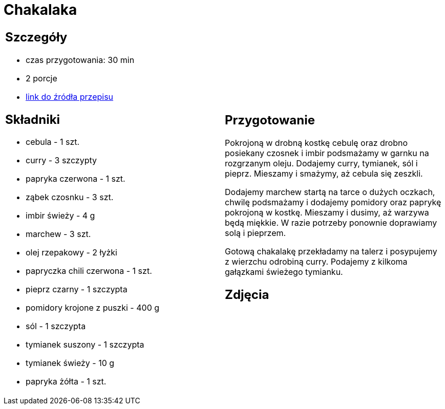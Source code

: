 = Chakalaka

[cols=".<a,.<a"]
[frame=none]
[grid=none]
|===
|
== Szczegóły
* czas przygotowania: 30 min
* 2 porcje
* https://kuchnialidla.pl/chakalaka[link do źródła przepisu]

== Składniki
* cebula - 1 szt.
* curry - 3 szczypty
* papryka czerwona - 1 szt.
* ząbek czosnku - 3 szt.
* imbir świeży - 4 g
* marchew - 3 szt.
* olej rzepakowy - 2 łyżki
* papryczka chili czerwona - 1 szt.
* pieprz czarny - 1 szczypta
* pomidory krojone z puszki - 400 g
* sól - 1 szczypta
* tymianek suszony - 1 szczypta
* tymianek świeży - 10 g
* papryka żółta - 1 szt.

|
== Przygotowanie
Pokrojoną w drobną kostkę cebulę oraz drobno posiekany czosnek i imbir podsmażamy w garnku na rozgrzanym oleju. Dodajemy curry, tymianek, sól i pieprz. Mieszamy i smażymy, aż cebula się zeszkli.

Dodajemy marchew startą na tarce o dużych oczkach, chwilę podsmażamy i dodajemy pomidory oraz paprykę pokrojoną w kostkę. Mieszamy i dusimy, aż warzywa będą miękkie. W razie potrzeby ponownie doprawiamy solą i pieprzem.

Gotową chakalakę przekładamy na talerz i posypujemy z wierzchu odrobiną curry. Podajemy z kilkoma gałązkami świeżego tymianku.

== Zdjęcia
|===
